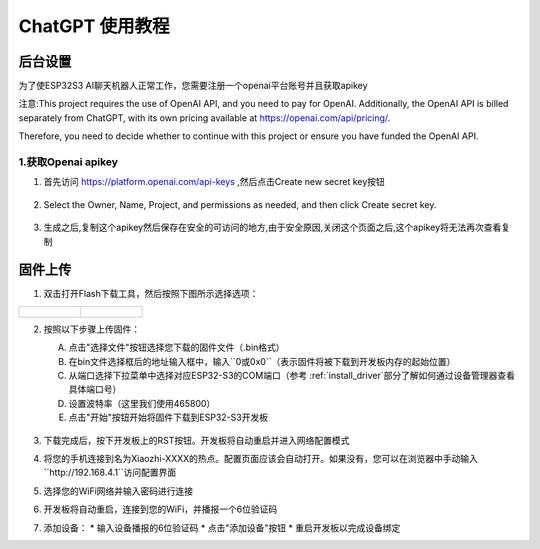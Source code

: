 .. _chatgpt:

==============================================
ChatGPT 使用教程
==============================================

后台设置
==============================================

为了使ESP32S3 AI聊天机器人正常工作，您需要注册一个openai平台账号并且获取apikey 

注意:This project requires the use of OpenAI API, and you need to pay for OpenAI. Additionally, the OpenAI API is billed separately from ChatGPT, with its own pricing available at https://openai.com/api/pricing/.

Therefore, you need to decide whether to continue with this project or ensure you have funded the OpenAI API.

1.获取Openai apikey
------------------------------------------

1. 首先访问 https://platform.openai.com/api-keys ,然后点击Create new secret key按钮

.. figure:: img/api1.png
   :align: center

2. Select the Owner, Name, Project, and permissions as needed, and then click Create secret key.

.. figure:: img/api2.png
   :align: center

3. 生成之后,复制这个apikey然后保存在安全的可访问的地方,由于安全原因,关闭这个页面之后,这个apikey将无法再次查看复制

.. figure:: img/api3.png
   :align: center

.. _OAI_firmware_upload:

固件上传
===============

1. 双击打开Flash下载工具，然后按照下图所示选择选项：

.. list-table::
   :widths: 50 50
   :header-rows: 0

   * - .. figure:: img/flashtool1.png
          :width: 100%

     - .. figure:: img/flashtool2.png
          :width: 100%

2. 按照以下步骤上传固件：

   A. 点击"选择文件"按钮选择您下载的固件文件（.bin格式）
   B. 在bin文件选择框后的地址输入框中，输入``0或0x0``（表示固件将被下载到开发板内存的起始位置）
   C. 从端口选择下拉菜单中选择对应ESP32-S3的COM端口（参考 :ref:`install_driver`部分了解如何通过设备管理器查看具体端口号）
   D. 设置波特率（这里我们使用465800）
   E. 点击"开始"按钮开始将固件下载到ESP32-S3开发板

   .. figure:: img/flashtool3.png
      :align: center
      :width: 80%

   .. figure:: img/flashtool5.png
      :align: center
      :width: 80%

3. 下载完成后，按下开发板上的RST按钮。开发板将自动重启并进入网络配置模式
4. 将您的手机连接到名为Xiaozhi-XXXX的热点。配置页面应该会自动打开。如果没有，您可以在浏览器中手动输入``http://192.168.4.1``访问配置界面
5. 选择您的WiFi网络并输入密码进行连接
6. 开发板将自动重启，连接到您的WiFi，并播报一个6位验证码
7. 添加设备：
   * 输入设备播报的6位验证码
   * 点击"添加设备"按钮
   * 重启开发板以完成设备绑定